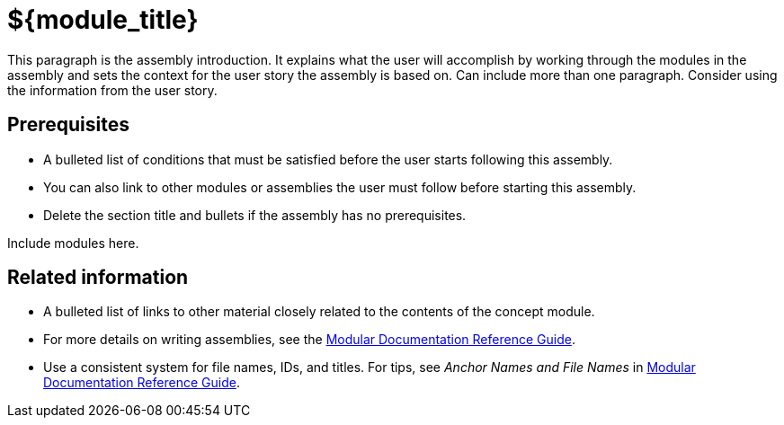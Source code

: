 // This assembly is included in the following assemblies:
//
// <List assemblies here, each on a new line>

// This assembly can be included from other assemblies using the following
// include statement:
// include::<path>/${filename}[leveloffset=+1]

// The following line is necessary to allow assemblies be included in other
// assemblies. It restores the `context` variable to its previous state.
:parent-context-of-${module_id}: {context}

// The file name and the ID are based on the assembly title.
// For example:
// * file name: assembly_my-assembly-a.adoc
// * ID: [id='assembly_my-assembly-a_{context}']
// * Title: = My assembly A
//
// The ID is used as an anchor for linking to the module.
// Avoid changing it after the module has been published
// to ensure existing links are not broken.
//
// In order for  the assembly to be reusable in other assemblies in a guide,
// include {context} in the ID: [id='a-collection-of-modules_{context}'].
//
// If the assembly covers a task, start the title with a verb in the gerund
// form, such as Creating or Configuring.
[id="${module_id}_{context}"]
= ${module_title}

// The `context` attribute enables module reuse. Every module's ID
// includes {context}, which ensures that the module has a unique ID even if
// it is reused multiple times in a guide.
:context: ${module_id}

// The following block is rendered only if the `internal` variable is set.
// The table shows various metadata useful when editing this file.
ifdef::internal[]
[cols="1,4"]
|===
| Included in |
LIST OF ASSEMBLIES
| User story |
USER STORY
| Jira |
JIRA LINK
| BZ |
BUGZILLA LINK
| SMEs |
SME NAMES
| SME Ack |
YES/NO
| Peer Ack |
YES/NO
|===
endif::[]

This paragraph is the assembly introduction. It explains what the user will accomplish by working through the modules in the assembly and sets the context for the user story the assembly is based on. Can include more than one paragraph. Consider using the information from the user story.

[id="prerequisites-{context}"]
== Prerequisites

* A bulleted list of conditions that must be satisfied before the user starts following this assembly.
* You can also link to other modules or assemblies the user must follow before starting this assembly.
* Delete the section title and bullets if the assembly has no prerequisites.

// The following include statements pull in the module files that comprise
// the assembly. Include any combination of concept, procedure, or reference
// modules required to cover the user story. You can also include other
// assemblies.

Include modules here.

// include::modules/subsystem/proc_doing_one_procedure.adoc[leveloffset=+1]

// [leveloffset=+1] ensures that when a module starts with a level-1 heading
// (= Heading), the heading will be interpreted as a level-2 heading
// (== Heading) in the assembly.

[id="related-information-{context}"]
== Related information

* A bulleted list of links to other material closely related to the contents of the concept module.
* For more details on writing assemblies, see the link:https://github.com/redhat-documentation/modular-docs#modular-documentation-reference-guide[Modular Documentation Reference Guide].
* Use a consistent system for file names, IDs, and titles. For tips, see _Anchor Names and File Names_ in link:https://github.com/redhat-documentation/modular-docs#modular-documentation-reference-guide[Modular Documentation Reference Guide].

// The following line is necessary to allow assemblies be included in other
// assemblies. It restores the `context` variable to its previous state.
:context: {parent-context-of-${module_id}}

